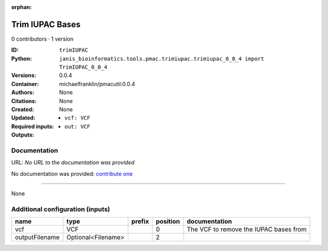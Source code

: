 :orphan:

Trim IUPAC Bases
============================

0 contributors · 1 version

:ID: ``trimIUPAC``
:Python: ``janis_bioinformatics.tools.pmac.trimiupac.trimiupac_0_0_4 import TrimIUPAC_0_0_4``
:Versions: 0.0.4
:Container: michaelfranklin/pmacutil:0.0.4
:Authors: 
:Citations: None
:Created: None
:Updated: None
:Required inputs:
   - ``vcf: VCF``
:Outputs: 
   - ``out: VCF``

Documentation
-------------

URL: *No URL to the documentation was provided*

No documentation was provided: `contribute one <https://github.com/PMCC-BioinformaticsCore/janis-bioinformatics>`_

------

None

Additional configuration (inputs)
---------------------------------

==============  ==================  ========  ==========  ======================================
name            type                prefix      position  documentation
==============  ==================  ========  ==========  ======================================
vcf             VCF                                    0  The VCF to remove the IUPAC bases from
outputFilename  Optional<Filename>                     2
==============  ==================  ========  ==========  ======================================

